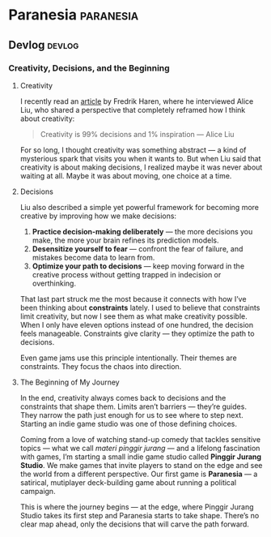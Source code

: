 #+hugo_base_dir: ../
#+author:
#+hugo_custom_front_matter: :author "Billy Zaelani Malik"
#+hugo_auto_set_lastmod: t

* Paranesia :paranesia:
** Devlog :devlog:
*** Creativity, Decisions, and the Beginning
:PROPERTIES:
:EXPORT_FILE_NAME: hello-world
:EXPORT_DATE: 2025-10-07
:END:
**** Creativity

I recently read an [[https://www.fredrikharen.com/the-creative-process-decisions-at-the-core-episode-141/][article]] by Fredrik Haren, where he interviewed Alice Liu, who
shared a perspective that completely reframed how I think about creativity:

#+begin_quote
Creativity is 99% decisions and 1% inspiration — Alice Liu
#+end_quote

For so long, I thought creativity was something abstract — a kind of mysterious
spark that visits you when it wants to. But when Liu said that creativity is
about making decisions, I realized maybe it was never about waiting at all.
Maybe it was about moving, one choice at a time.

**** Decisions

Liu also described a simple yet powerful framework for becoming more creative by
improving how we make decisions:

1. *Practice decision-making deliberately* — the more decisions you make, the more
   your brain refines its prediction models.
2. *Desensitize yourself to fear* — confront the fear of failure, and mistakes
   become data to learn from.
3. *Optimize your path to decisions* — keep moving forward in the creative process
   without getting trapped in indecision or overthinking.

That last part struck me the most because it connects with how I’ve been
thinking about *constraints* lately. I used to believe that constraints limit
creativity, but now I see them as what make creativity possible. When I only
have eleven options instead of one hundred, the decision feels manageable.
Constraints give clarity — they optimize the path to decisions.

Even game jams use this principle intentionally. Their themes are constraints.
They focus the chaos into direction.

**** The Beginning of My Journey

In the end, creativity always comes back to decisions and the constraints that
shape them. Limits aren’t barriers — they’re guides. They narrow the path just
enough for us to see where to step next. Starting an indie game studio was one
of those defining choices.

Coming from a love of watching stand-up comedy that tackles sensitive topics —
what we call /materi pinggir jurang/ — and a lifelong fascination with games, I’m
starting a small indie game studio called *Pinggir Jurang Studio*. We make games
that invite players to stand on the edge and see the world from a different
perspective. Our first game is *Paranesia* — a satirical, mutiplayer deck-building
game about running a political campaign.

This is where the journey begins — at the edge, where Pinggir Jurang Studio
takes its first step and Paranesia starts to take shape. There’s no clear map
ahead, only the decisions that will carve the path forward.
